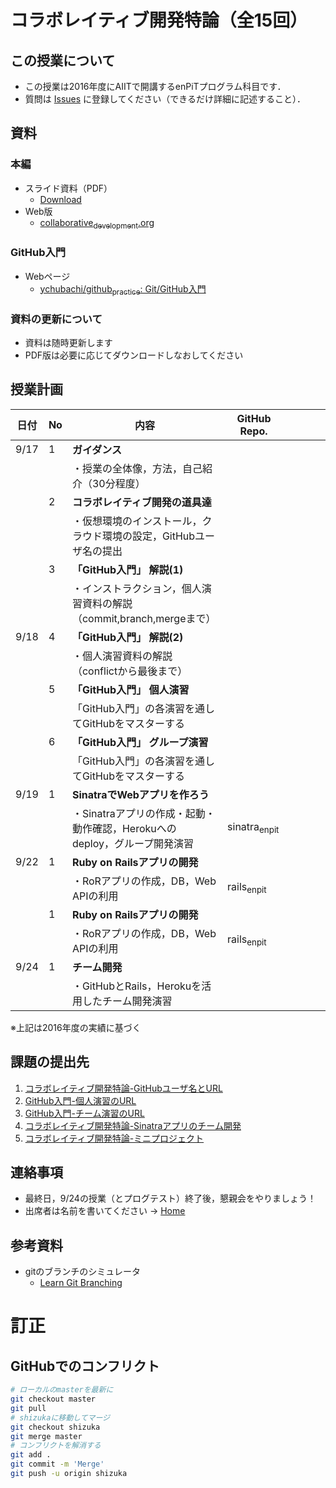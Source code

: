 * コラボレイティブ開発特論（全15回）
** この授業について
- この授業は2016年度にAIITで開講するenPiTプログラム科目です．
- 質問は [[https://github.com/ychubachi/collaborative_development/issues][Issues]] に登録してください（できるだけ詳細に記述すること）．

** 資料
*** 本編
    - スライド資料（PDF）
      - [[https://github.com/ychubachi/collaborative_development/raw/master/slides/collaborative_development.pdf][Download]]
    - Web版
      - [[https://github.com/ychubachi/collaborative_development/blob/master/slides/collaborative_development.org][collaborative_development.org]]
*** GitHub入門
    - Webページ
      - [[https://github.com/ychubachi/github_practice][ychubachi/github_practice: Git/GitHub入門]]
*** 資料の更新について
    - 資料は随時更新します
    - PDF版は必要に応じてダウンロードしなおしてください

** 授業計画

| 日付 | No | 内容                                                                      | GitHub Repo.  |   |   |   |   |
|------+----+---------------------------------------------------------------------------+---------------+---+---+---+---|
| 9/17 |  1 | *ガイダンス*                                                              |               |   |   |   |   |
|------+----+---------------------------------------------------------------------------+---------------+---+---+---+---|
|      |    | ・授業の全体像，方法，自己紹介（30分程度）                                |               |   |   |   |   |
|------+----+---------------------------------------------------------------------------+---------------+---+---+---+---|
|      |  2 | *コラボレイティブ開発の道具達*                                            |               |   |   |   |   |
|------+----+---------------------------------------------------------------------------+---------------+---+---+---+---|
|      |    | ・仮想環境のインストール，クラウド環境の設定，GitHubユーザ名の提出        |               |   |   |   |   |
|------+----+---------------------------------------------------------------------------+---------------+---+---+---+---|
|      |  3 | *「GitHub入門」 解説(1)*                                                  |               |   |   |   |   |
|------+----+---------------------------------------------------------------------------+---------------+---+---+---+---|
|      |    | ・インストラクション，個人演習資料の解説（commit,branch,mergeまで）       |               |   |   |   |   |
|------+----+---------------------------------------------------------------------------+---------------+---+---+---+---|
| 9/18 |  4 | *「GitHub入門」 解説(2)*                                                  |               |   |   |   |   |
|------+----+---------------------------------------------------------------------------+---------------+---+---+---+---|
|      |    | ・個人演習資料の解説（conflictから最後まで）                                               |               |   |   |   |   |
|------+----+---------------------------------------------------------------------------+---------------+---+---+---+---|
|      |  5 | *「GitHub入門」 個人演習*                                                   |               |   |   |   |   |
|------+----+---------------------------------------------------------------------------+---------------+---+---+---+---|
|      |    | 「GitHub入門」の各演習を通してGitHubをマスターする                        |               |   |   |   |   |
|------+----+---------------------------------------------------------------------------+---------------+---+---+---+---|
|      |  6 | *「GitHub入門」 グループ演習*                                                 |               |   |   |   |   |
|------+----+---------------------------------------------------------------------------+---------------+---+---+---+---|
|      |    | 「GitHub入門」の各演習を通してGitHubをマスターする                        |               |   |   |   |   |
|------+----+---------------------------------------------------------------------------+---------------+---+---+---+---|
| 9/19 |  1 | *SinatraでWebアプリを作ろう*                                              |               |   |   |   |   |
|------+----+---------------------------------------------------------------------------+---------------+---+---+---+---|
|      |    | ・Sinatraアプリの作成・起動・動作確認，Herokuへのdeploy，グループ開発演習 | sinatra_enpit |   |   |   |   |
|------+----+---------------------------------------------------------------------------+---------------+---+---+---+---|
| 9/22 |  1 | *Ruby on Railsアプリの開発*                                               |               |   |   |   |   |
|------+----+---------------------------------------------------------------------------+---------------+---+---+---+---|
|      |    | ・RoRアプリの作成，DB，Web APIの利用                                      | rails_enpit   |   |   |   |   |
|------+----+---------------------------------------------------------------------------+---------------+---+---+---+---|
|      |  1 | *Ruby on Railsアプリの開発*                                               |               |   |   |   |   |
|------+----+---------------------------------------------------------------------------+---------------+---+---+---+---|
|      |    | ・RoRアプリの作成，DB，Web APIの利用                                      | rails_enpit   |   |   |   |   |
|------+----+---------------------------------------------------------------------------+---------------+---+---+---+---|
| 9/24 |  1 | *チーム開発*                                                              |               |   |   |   |   |
|------+----+---------------------------------------------------------------------------+---------------+---+---+---+---|
|      |    | ・GitHubとRails，Herokuを活用したチーム開発演習                           |               |   |   |   |   |
|------+----+---------------------------------------------------------------------------+---------------+---+---+---+---|
※上記は2016年度の実績に基づく

** 課題の提出先
   1. [[https://goo.gl/forms/LOL7hOzVEKJeRk1t2][コラボレイティブ開発特論-GitHubユーザ名とURL]]
   2. [[https://goo.gl/forms/6E1RTc8nrpLQxCDs1][GitHub入門-個人演習のURL]]
   3. [[https://goo.gl/forms/t2a77rm3WB7RuiD62][GitHub入門-チーム演習のURL]]
   4. [[https://goo.gl/forms/gTRb8BLigFDKfoX13][コラボレイティブ開発特論-Sinatraアプリのチーム開発]]
   5. [[https://goo.gl/forms/mC5EmPRWIVqh8Jkh1][コラボレイティブ開発特論-ミニプロジェクト]]

** 連絡事項
   - 最終日，9/24の授業（とプログテスト）終了後，懇親会をやりましょう！
   - 出席者は名前を書いてください -> [[https://github.com/ychubachi/collaborative_development/wiki][Home]]
** 参考資料
   - gitのブランチのシミュレータ
     - [[http://k.swd.cc/learnGitBranching-ja/][Learn Git Branching]]
* 訂正
** GitHubでのコンフリクト

#+begin_src bash
# ローカルのmasterを最新に
git checkout master
git pull
# shizukaに移動してマージ
git checkout shizuka
git merge master
# コンフリクトを解消する
git add .
git commit -m 'Merge'
git push -u origin shizuka
#+end_src
